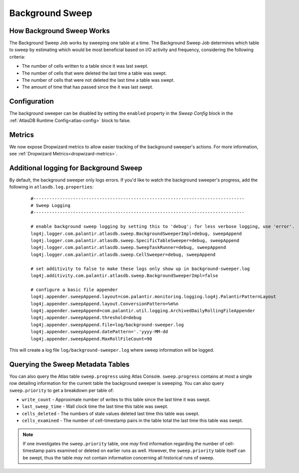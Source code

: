 .. _background-sweep:

Background Sweep
================

How Background Sweep Works
--------------------------

The Background Sweep Job works by sweeping one table at a time.
The Background Sweep Job determines which table to sweep by estimating which would be most beneficial based on I/O activity and frequency, considering the following criteria:

- The number of cells written to a table since it was last swept.
- The number of cells that were deleted the last time a table was swept.
- The number of cells that were not deleted the last time a table was swept.
- The amount of time that has passed since the it was last swept.

Configuration
-------------

The background sweeper can be disabled by setting the ``enabled`` property in the `Sweep Config` block in the :ref:`AtlasDB Runtime Config<atlas-config>` block to false.

Metrics
-------

We now expose Dropwizard metrics to allow easier tracking of the background sweeper's actions.
For more information, see :ref:`Dropwizard Metrics<dropwizard-metrics>`.

Additional logging for Background Sweep
---------------------------------------

By default, the background sweeper only logs errors. If you'd like to watch the background sweeper's progress, add the following in ``atlasdb.log.properties``:

  ::

    #--------------------------------------------------------------------------------
    # Sweep Logging
    #--------------------------------------------------------------------------------

    # enable background sweep logging by setting this to 'debug'; for less verbose logging, use 'error'.
    log4j.logger.com.palantir.atlasdb.sweep.BackgroundSweeperImpl=debug, sweepAppend
    log4j.logger.com.palantir.atlasdb.sweep.SpecificTableSweeper=debug, sweepAppend
    log4j.logger.com.palantir.atlasdb.sweep.SweepTaskRunner=debug, sweepAppend
    log4j.logger.com.palantir.atlasdb.sweep.CellSweeper=debug, sweepAppend

    # set additivity to false to make these logs only show up in background-sweeper.log
    log4j.additivity.com.palantir.atlasdb.sweep.BackgroundSweeperImpl=false

    # configure a basic file appender
    log4j.appender.sweepAppend.layout=com.palantir.monitoring.logging.log4j.PalantirPatternLayout
    log4j.appender.sweepAppend.layout.ConversionPattern=%m%n
    log4j.appender.sweepAppend=com.palantir.util.logging.ArchivedDailyRollingFileAppender
    log4j.appender.sweepAppend.threshold=debug
    log4j.appender.sweepAppend.file=log/background-sweeper.log
    log4j.appender.sweepAppend.datePattern='.'yyyy-MM-dd
    log4j.appender.sweepAppend.MaxRollFileCount=90

This will create a log file ``log/background-sweeper.log`` where sweep information will be logged.

Querying the Sweep Metadata Tables
----------------------------------

You can also query the Atlas table ``sweep.progress`` using Atlas Console.
``sweep.progress`` contains at most a single row detailing information for the current table the background sweeper is sweeping.
You can also query ``sweep.priority`` to get a breakdown per table of:

- ``write_count`` - Approximate number of writes to this table since the last time it was swept.

- ``last_sweep_time`` - Wall clock time the last time this table was swept.

- ``cells_deleted`` - The numbers of stale values deleted last time this table was swept.

- ``cells_examined`` - The number of cell-timestamp pairs in the table total the last time this table was swept.

.. note::

   If one investigates the ``sweep.priority`` table, one *may* find information regarding the number of cell-timestamp
   pairs examined or deleted on earlier runs as well. However, the ``sweep.priority`` table itself can be swept, thus
   the table *may* not contain information concerning all historical runs of sweep.
